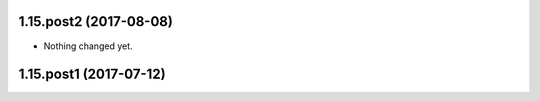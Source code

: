 1.15.post2 (2017-08-08)
-----------------------

- Nothing changed yet.


1.15.post1 (2017-07-12)
-----------------------